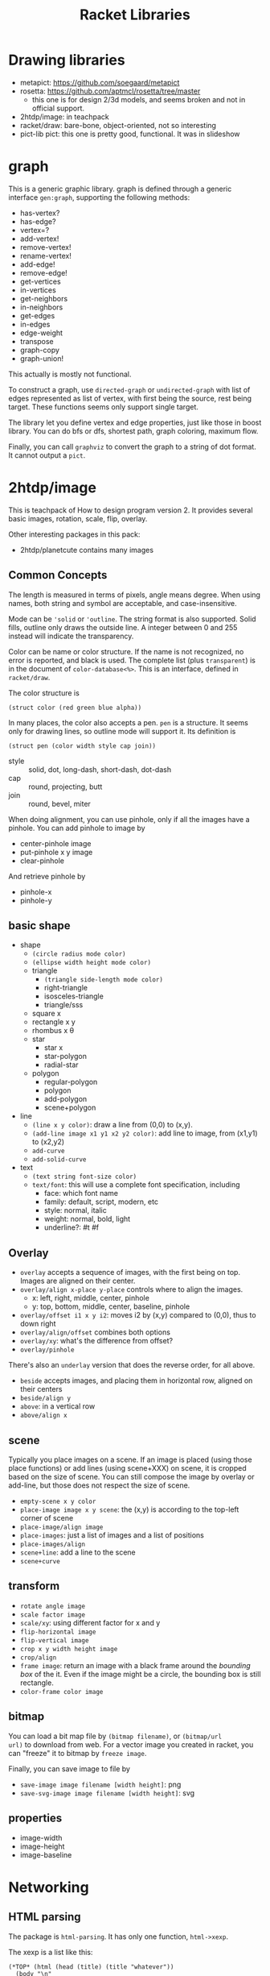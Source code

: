 #+TITLE: Racket Libraries

* Drawing libraries
- metapict: https://github.com/soegaard/metapict
- rosetta: https://github.com/aptmcl/rosetta/tree/master
  - this one is for design 2/3d models, and seems broken and not in
    official support.
- 2htdp/image: in teachpack
- racket/draw: bare-bone, object-oriented, not so interesting
- pict-lib pict: this one is pretty good, functional. It was in
  slideshow

* graph
This is a generic graphic library.  graph is defined through a generic
interface =gen:graph=, supporting the following methods:
- has-vertex?
- has-edge?
- vertex=?
- add-vertex!
- remove-vertex!
- rename-vertex!
- add-edge!
- remove-edge!
- get-vertices
- in-vertices
- get-neighbors
- in-neighbors
- get-edges
- in-edges
- edge-weight
- transpose
- graph-copy
- graph-union!

This actually is mostly not functional.

To construct a graph, use =directed-graph= or =undirected-graph= with
list of edges represented as list of vertex, with first being the
source, rest being target. These functions seems only support single
target.

The library let you define vertex and edge properties, just like those
in boost library. You can do bfs or dfs, shortest path, graph
coloring, maximum flow.

Finally, you can call =graphviz= to convert the graph to a string of
dot format. It cannot output a =pict=.


* 2htdp/image
This is teachpack of How to design program version 2.  It provides
several basic images, rotation, scale, flip, overlay.

Other interesting packages in this pack:
- 2htdp/planetcute contains many images


** Common Concepts
The length is measured in terms of pixels, angle means degree. When
using names, both string and symbol are acceptable, and
case-insensitive.

Mode can be ='solid= or ='outline=. The string format is also
supported. Solid fills, outline only draws the outside line. A integer
between 0 and 255 instead will indicate the transparency.

Color can be name or color structure. If the name is not recognized,
no error is reported, and black is used. The complete list (plus
=transparent=) is in the document of =color-database<%>=. This is an
interface, defined in =racket/draw=.

The color structure is
#+begin_src racket
(struct color (red green blue alpha))
#+end_src


In many places, the color also accepts a pen. =pen= is a structure. It
seems only for drawing lines, so outline mode will support it. Its
definition is

#+begin_src racket
(struct pen (color width style cap join))
#+end_src

- style :: solid, dot, long-dash, short-dash, dot-dash
- cap :: round, projecting, butt
- join :: round, bevel, miter

When doing alignment, you can use pinhole, only if all the images have
a pinhole. You can add pinhole to image by
- center-pinhole image
- put-pinhole x y image
- clear-pinhole

And retrieve pinhole by
- pinhole-x
- pinhole-y


** basic shape
- shape
  - =(circle radius mode color)=
  - =(ellipse width height mode color)=
  - triangle
    - =(triangle side-length mode color)=
    - right-triangle
    - isosceles-triangle
    - triangle/sss
  - square x
  - rectangle x y
  - rhombus x θ
  - star
    - star x
    - star-polygon
    - radial-star
  - polygon
    - regular-polygon
    - polygon
    - add-polygon
    - scene+polygon
- line
  - =(line x y color)=: draw a line from (0,0) to (x,y).
  - =(add-line image x1 y1 x2 y2 color)=: add line to image, from
    (x1,y1) to (x2,y2)
  - =add-curve=
  - =add-solid-curve=
- text
  - =(text string font-size color)=
  - =text/font=: this will use a complete font specification,
    including
    - face: which font name
    - family: default, script, modern, etc
    - style: normal, italic
    - weight: normal, bold, light
    - underline?: #t #f


** Overlay
- =overlay= accepts a sequence of images, with the first being on
  top. Images are aligned on their center.
- =overlay/align x-place y-place= controls where to align the images.
  - x: left, right, middle, center, pinhole
  - y: top, bottom, middle, center, baseline, pinhole
- =overlay/offset i1 x y i2=: moves i2 by (x,y) compared to (0,0),
  thus to down right
- =overlay/align/offset= combines both options
- =overlay/xy=: what's the difference from offset?
- =overlay/pinhole=

There's also an =underlay= version that does the reverse order, for
all above.

- =beside= accepts images, and placing them in horizontal row, aligned
  on their centers
- =beside/align y=
- =above=: in a vertical row
- =above/align x=


** scene
Typically you place images on a scene. If an image is placed (using
those place functions) or add lines (using scene+XXX) on scene, it is
cropped based on the size of scene. You can still compose the image by
overlay or add-line, but those does not respect the size of scene.

- =empty-scene x y color=
- =place-image image x y scene=: the (x,y) is according to the
  top-left corner of scene
- =place-image/align image=
- =place-images=: just a list of images and a list of positions
- =place-images/align=
- =scene+line=: add a line to the scene
- =scene+curve=

** transform
- =rotate angle image=
- =scale factor image=
- =scale/xy=: using different factor for x and y
- =flip-horizontal image=
- =flip-vertical image=
- =crop x y width height image=
- =crop/align=
- =frame image=: return an image with a black frame around the
  /bounding box/ of the it. Even if the image might be a circle, the
  bounding box is still rectangle.
- =color-frame color image=


** bitmap
You can load a bit map file by =(bitmap filename)=, or =(bitmap/url
url)= to download from web. For a vector image you created in racket,
you can "freeze" it to bitmap by =freeze image=.

Finally, you can save image to file by
- =save-image image filename [width height]=: png
- =save-svg-image image filename [width height]=: svg

** properties
- image-width
- image-height
- image-baseline


* Networking
** HTML parsing
The package is =html-parsing=. It has only one function, =html->xexp=.

The xexp is a list like this:

#+begin_example
(*TOP* (html (head (title) (title "whatever"))
  (body "\n"
    (a (@ (href "url")) "link"))))
#+end_example

The xexp needs to use =sxml= (needs install) package to
parse. =sxpath= is a function for XPath like query. Use like this
#+begin_src racket
((sxpath '(html body table tr td a @ (*or* href title)))
 table)
#+end_src

sxpath itself returns a function, apply that function on an xexp data,
a list will be returned for matched results.
1. the xexp must begin with =*TOP*=, the query result will not have
   it. So if you want to parse it again, construct it by =`(*TOP* ,x)=
2. the xpath starts from root (html)
3. you can use ='(// table)= to query tables at arbitrary level

** URL & HTTP
require the package =net/url= (needs install) and
=net/url-string=. First, construct a url by =string->url=, then, open
input port by =get-pure-port=, this is using =GET= method. The port
can be used as input, e.g. =port->string=. How to download binary
file, like pdf? It should be bytes streaming, so maybe
- copy-port in out
- port->types then write-bytes


The =call/input-url URL connect handle= will call handle on the port,
and close the port on return. The connect is a procedure,
e.g. =get-pure-port=.
